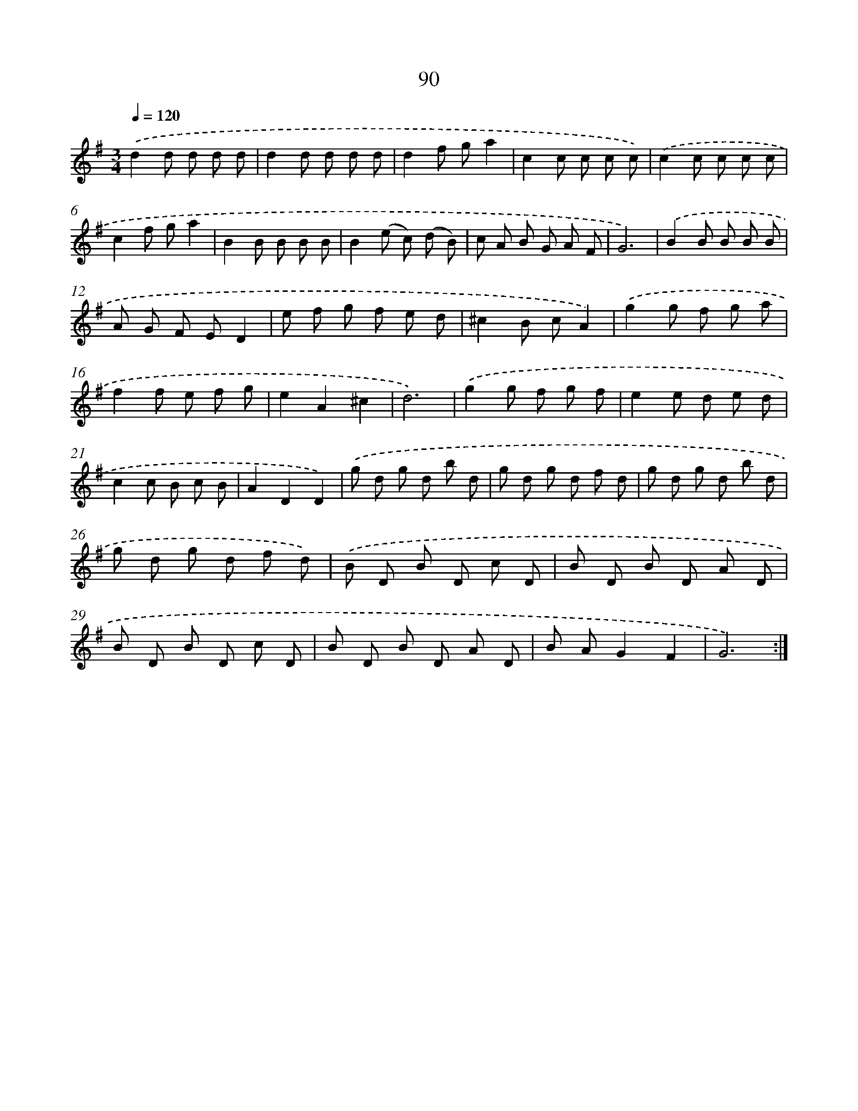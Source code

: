 X: 17783
T: 90
%%abc-version 2.0
%%abcx-abcm2ps-target-version 5.9.1 (29 Sep 2008)
%%abc-creator hum2abc beta
%%abcx-conversion-date 2018/11/01 14:38:16
%%humdrum-veritas 1645081637
%%humdrum-veritas-data 967344282
%%continueall 1
%%barnumbers 0
L: 1/8
M: 3/4
Q: 1/4=120
K: G clef=treble
.('d2d d d d |
d2d d d d |
d2f ga2 |
c2c c c c) |
.('c2c c c c |
c2f ga2 |
B2B B B B |
B2(e c) (d B) |
c A B G A F |
G6) |
.('B2B B B B |
A G F ED2 |
e f g f e d |
^c2B cA2) |
.('g2g f g a |
f2f e f g |
e2A2^c2 |
d6) |
.('g2g f g f |
e2e d e d |
c2c B c B |
A2D2D2) |
.('g d g d b d |
g d g d f d |
g d g d b d |
g d g d f d) |
.('B D B D c D |
B D B D A D |
B D B D c D |
B D B D A D |
B AG2F2 |
G6) :|]
